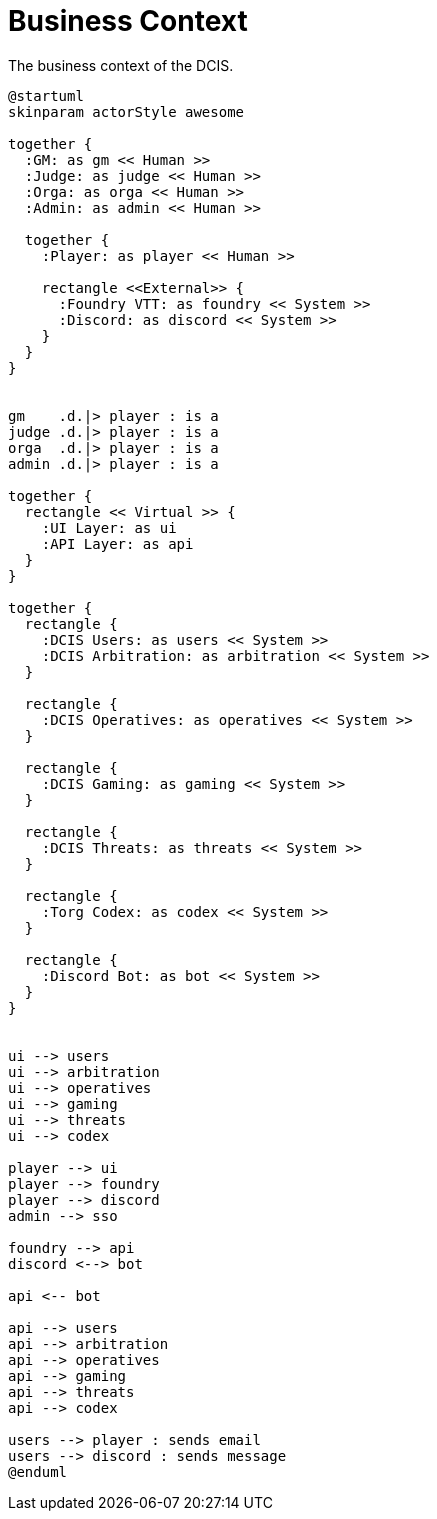 [[business-context]]
= Business Context

.The business context of the DCIS.
[plantuml,business-context,svg]
....
@startuml
skinparam actorStyle awesome

together {
  :GM: as gm << Human >>
  :Judge: as judge << Human >>
  :Orga: as orga << Human >>
  :Admin: as admin << Human >>

  together {
    :Player: as player << Human >>

    rectangle <<External>> {
      :Foundry VTT: as foundry << System >>
      :Discord: as discord << System >>
    }
  }
}


gm    .d.|> player : is a
judge .d.|> player : is a
orga  .d.|> player : is a
admin .d.|> player : is a

together {
  rectangle << Virtual >> {
    :UI Layer: as ui
    :API Layer: as api
  }
}

together {
  rectangle {
    :DCIS Users: as users << System >>
    :DCIS Arbitration: as arbitration << System >>
  }

  rectangle {
    :DCIS Operatives: as operatives << System >>
  }

  rectangle {
    :DCIS Gaming: as gaming << System >>
  }

  rectangle {
    :DCIS Threats: as threats << System >>
  }

  rectangle {
    :Torg Codex: as codex << System >>
  }

  rectangle {
    :Discord Bot: as bot << System >>
  }
}


ui --> users
ui --> arbitration
ui --> operatives
ui --> gaming
ui --> threats
ui --> codex

player --> ui
player --> foundry
player --> discord
admin --> sso

foundry --> api
discord <--> bot

api <-- bot

api --> users
api --> arbitration
api --> operatives
api --> gaming
api --> threats
api --> codex

users --> player : sends email
users --> discord : sends message
@enduml
....